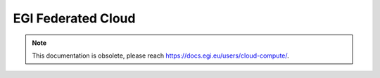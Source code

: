 .. EGI Federated Cloud documentation master file
   You can adapt this file completely to your liking, but it should at least
   contain the root `toctree` directive.

EGI Federated Cloud
===================

.. NOTE:: This documentation is obsolete, please reach `<https://docs.egi.eu/users/cloud-compute/>`_.
